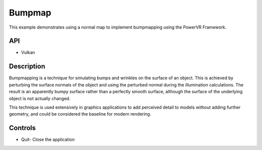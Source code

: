 =======
Bumpmap
=======

.. figure:: ./Bumpmap.png

This example demonstrates using a normal map to implement bumpmapping using the PowerVR Framework.

API
---
* Vulkan

Description
-----------
Bumpmapping is a technique for simulating bumps and wrinkles on the surface of an object. This is achieved by perturbing the surface normals of the object and using the perturbed normal during the illumination calculations. The result is an apparently bumpy surface rather than a perfectly smooth surface, although the surface of the underlying object is not actually changed. 

This technique is used extensively in graphics applications to add perceived detail to models without adding further geometry, and could be considered the baseline for modern rendering.

Controls
--------
- Quit- Close the application

